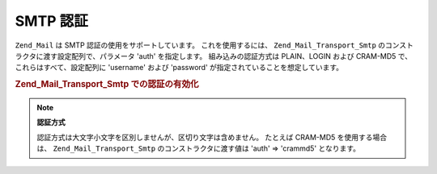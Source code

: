 .. EN-Revision: none
.. _zend.mail.smtp-authentication:

SMTP 認証
=======

``Zend_Mail`` は SMTP 認証の使用をサポートしています。 これを使用するには、
``Zend_Mail_Transport_Smtp`` のコンストラクタに渡す設定配列で、パラメータ 'auth'
を指定します。 組み込みの認証方式は PLAIN、LOGIN および CRAM-MD5 で、
これらはすべて、設定配列に 'username' および 'password'
が指定されていることを想定しています。

.. _zend.mail.smtp-authentication.example-1:

.. rubric:: Zend_Mail_Transport_Smtp での認証の有効化

.. code-block:: php
   :linenos:

   $config = array('auth' => 'login',
                   'username' => 'myusername',
                   'password' => 'password');

   $transport = new Zend_Mail_Transport_Smtp('mail.server.com', $config);

   $mail = new Zend_Mail();
   $mail->setBodyText('This is the text of the mail.');
   $mail->setFrom('sender@test.com', 'Some Sender');
   $mail->addTo('recipient@test.com', 'Some Recipient');
   $mail->setSubject('TestSubject');
   $mail->send($transport);

.. note::

   **認証方式**

   認証方式は大文字小文字を区別しませんが、区切り文字は含めません。 たとえば
   CRAM-MD5 を使用する場合は、 ``Zend_Mail_Transport_Smtp`` のコンストラクタに渡す値は 'auth'
   => 'crammd5' となります。


